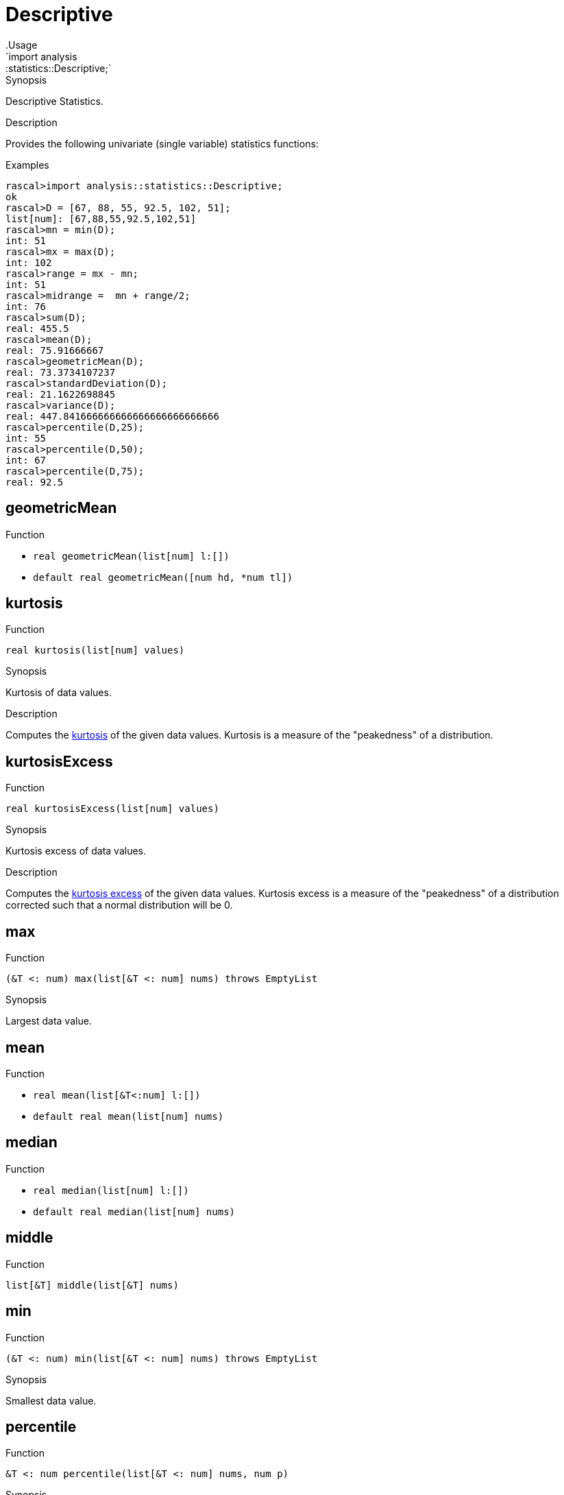 
[[statistics-Descriptive]]


[[statistics-Descriptive]]
# Descriptive
:concept: analysis/statistics/Descriptive
.Usage
`import analysis::statistics::Descriptive;`


.Synopsis
Descriptive Statistics.

.Description
Provides the following univariate (single variable) statistics functions:



.Examples

[source,rascal-shell]
----
rascal>import analysis::statistics::Descriptive;
ok
rascal>D = [67, 88, 55, 92.5, 102, 51];
list[num]: [67,88,55,92.5,102,51]
rascal>mn = min(D);
int: 51
rascal>mx = max(D);
int: 102
rascal>range = mx - mn;
int: 51
rascal>midrange =  mn + range/2;
int: 76
rascal>sum(D);
real: 455.5
rascal>mean(D);
real: 75.91666667
rascal>geometricMean(D);
real: 73.3734107237
rascal>standardDeviation(D);
real: 21.1622698845
rascal>variance(D);
real: 447.841666666666666666666666666
rascal>percentile(D,25);
int: 55
rascal>percentile(D,50);
int: 67
rascal>percentile(D,75);
real: 92.5
----

[[Descriptive-geometricMean]]
## geometricMean

.Function 
* `real geometricMean(list[num] l:[])`
          * `default real geometricMean([num hd, *num tl])`
          



[[Descriptive-kurtosis]]
## kurtosis

.Function 
`real kurtosis(list[num] values)`

.Synopsis
Kurtosis of data values.

.Description

Computes the http://en.wikipedia.org/wiki/Kurtosis[kurtosis] of the given data values.
Kurtosis is a measure of the "peakedness" of a distribution.

[[Descriptive-kurtosisExcess]]
## kurtosisExcess

.Function 
`real kurtosisExcess(list[num] values)`

.Synopsis
Kurtosis excess of data values.

.Description

Computes the http://en.wikipedia.org/wiki/Kurtosis[kurtosis excess] of the given data values.
Kurtosis excess is a measure of the "peakedness" of a distribution corrected such that a normal distribution will be 0.

[[Descriptive-max]]
## max

.Function 
`(&T <: num) max(list[&T <: num] nums) throws EmptyList`

.Synopsis
Largest data value.

[[Descriptive-mean]]
## mean

.Function 
* `real mean(list[&T<:num] l:[])`
          * `default real mean(list[num] nums)`
          



[[Descriptive-median]]
## median

.Function 
* `real median(list[num] l:[])`
          * `default real median(list[num] nums)`
          



[[Descriptive-middle]]
## middle

.Function 
`list[&T] middle(list[&T] nums)`



[[Descriptive-min]]
## min

.Function 
`(&T <: num) min(list[&T <: num] nums) throws EmptyList`

.Synopsis
Smallest data value.

[[Descriptive-percentile]]
## percentile

.Function 
`&T <: num percentile(list[&T <: num] nums, num p)`

.Synopsis
Percentile of data values.

.Description

Returns the `p`th http://en.wikipedia.org/wiki/Percentile[percentile] of the data values.
 0 < `p` <= 100 should hold.

[[Descriptive-variance]]
## variance

.Function 
* `num variance(list[num] l:[])`
          * `num variance([num hd, *num tl])`
          



[[Descriptive-skewness]]
## skewness

.Function 
* `real skewness(list[num] l:[])`
          * `default real skewness(list[num] values)`
          



[[Descriptive-standardDeviation]]
## standardDeviation

.Function 
`real standardDeviation(list[num] values)`

.Synopsis
Standard deviation of data values.

.Description
Computes the http://en.wikipedia.org/wiki/Standard_deviation[standard deviation]
of the data values. It shows how much variation exists from the average (mean, or expected value).

[[Descriptive-sum]]
## sum

.Function 
* `(&T <:num) sum(list[(&T <:num)] _:[])`
          * `default (&T <:num) sum([(&T <: num) hd, *(&T <: num) tl])`
          



[[Descriptive-sumsq]]
## sumsq

.Function 
`(&T <:num) sumsq(list[&T <:num] values)`

.Synopsis
Sum of the squares of data values.

[[Descriptive-centralMoment]]
## centralMoment

.Function 
`real centralMoment(list[num] nums, int order = 1)`

Calculate the k-th central moment

[[Descriptive-moment]]
## moment

.Function 
`real moment(list[num] nums, int order = 1)`

Calculate the k-th moment

[[Descriptive-size]]
## size

.Function 
`int size(list[&T] lst)`



[[Descriptive-tail]]
## tail

.Function 
`list[&T] tail(list[&T] lst) throws EmptyList`



[[Descriptive-head]]
## head

.Function 
`&T head(list[&T] lst) throws EmptyList`



[[Descriptive-sort]]
## sort

.Function 
* `list[&T] sort(list[&T] lst)`
          * `list[&T] sort(list[&T] l, bool (&T a, &T b) less)`
          



:leveloffset: +1

:leveloffset: -1